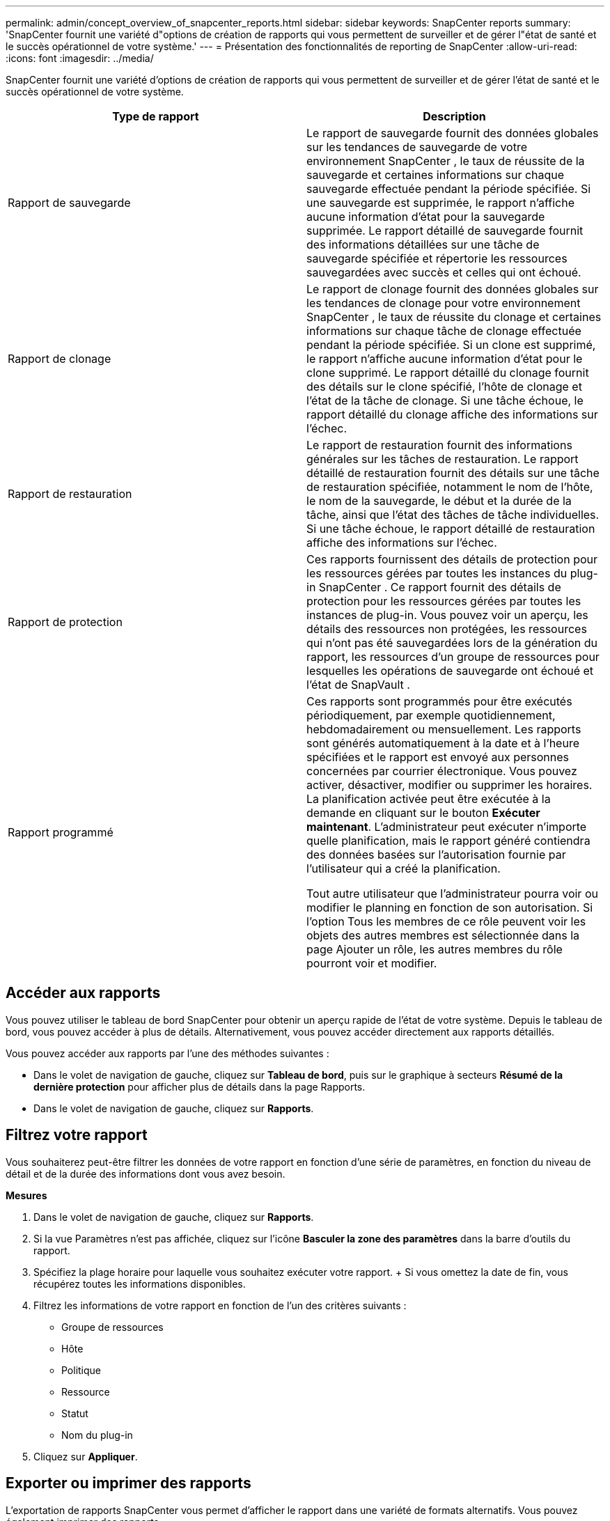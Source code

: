 ---
permalink: admin/concept_overview_of_snapcenter_reports.html 
sidebar: sidebar 
keywords: SnapCenter reports 
summary: 'SnapCenter fournit une variété d"options de création de rapports qui vous permettent de surveiller et de gérer l"état de santé et le succès opérationnel de votre système.' 
---
= Présentation des fonctionnalités de reporting de SnapCenter
:allow-uri-read: 
:icons: font
:imagesdir: ../media/


[role="lead"]
SnapCenter fournit une variété d'options de création de rapports qui vous permettent de surveiller et de gérer l'état de santé et le succès opérationnel de votre système.

|===
| Type de rapport | Description 


 a| 
Rapport de sauvegarde
 a| 
Le rapport de sauvegarde fournit des données globales sur les tendances de sauvegarde de votre environnement SnapCenter , le taux de réussite de la sauvegarde et certaines informations sur chaque sauvegarde effectuée pendant la période spécifiée.  Si une sauvegarde est supprimée, le rapport n'affiche aucune information d'état pour la sauvegarde supprimée.  Le rapport détaillé de sauvegarde fournit des informations détaillées sur une tâche de sauvegarde spécifiée et répertorie les ressources sauvegardées avec succès et celles qui ont échoué.



 a| 
Rapport de clonage
 a| 
Le rapport de clonage fournit des données globales sur les tendances de clonage pour votre environnement SnapCenter , le taux de réussite du clonage et certaines informations sur chaque tâche de clonage effectuée pendant la période spécifiée.  Si un clone est supprimé, le rapport n'affiche aucune information d'état pour le clone supprimé.  Le rapport détaillé du clonage fournit des détails sur le clone spécifié, l'hôte de clonage et l'état de la tâche de clonage.  Si une tâche échoue, le rapport détaillé du clonage affiche des informations sur l’échec.



 a| 
Rapport de restauration
 a| 
Le rapport de restauration fournit des informations générales sur les tâches de restauration.  Le rapport détaillé de restauration fournit des détails sur une tâche de restauration spécifiée, notamment le nom de l'hôte, le nom de la sauvegarde, le début et la durée de la tâche, ainsi que l'état des tâches de tâche individuelles.  Si une tâche échoue, le rapport détaillé de restauration affiche des informations sur l’échec.



 a| 
Rapport de protection
 a| 
Ces rapports fournissent des détails de protection pour les ressources gérées par toutes les instances du plug-in SnapCenter .  Ce rapport fournit des détails de protection pour les ressources gérées par toutes les instances de plug-in.  Vous pouvez voir un aperçu, les détails des ressources non protégées, les ressources qui n'ont pas été sauvegardées lors de la génération du rapport, les ressources d'un groupe de ressources pour lesquelles les opérations de sauvegarde ont échoué et l'état de SnapVault .



 a| 
Rapport programmé
 a| 
Ces rapports sont programmés pour être exécutés périodiquement, par exemple quotidiennement, hebdomadairement ou mensuellement.  Les rapports sont générés automatiquement à la date et à l'heure spécifiées et le rapport est envoyé aux personnes concernées par courrier électronique.  Vous pouvez activer, désactiver, modifier ou supprimer les horaires.  La planification activée peut être exécutée à la demande en cliquant sur le bouton *Exécuter maintenant*.  L'administrateur peut exécuter n'importe quelle planification, mais le rapport généré contiendra des données basées sur l'autorisation fournie par l'utilisateur qui a créé la planification.

Tout autre utilisateur que l'administrateur pourra voir ou modifier le planning en fonction de son autorisation. Si l'option Tous les membres de ce rôle peuvent voir les objets des autres membres est sélectionnée dans la page Ajouter un rôle, les autres membres du rôle pourront voir et modifier.

|===


== Accéder aux rapports

Vous pouvez utiliser le tableau de bord SnapCenter pour obtenir un aperçu rapide de l'état de votre système.  Depuis le tableau de bord, vous pouvez accéder à plus de détails.  Alternativement, vous pouvez accéder directement aux rapports détaillés.

Vous pouvez accéder aux rapports par l’une des méthodes suivantes :

* Dans le volet de navigation de gauche, cliquez sur *Tableau de bord*, puis sur le graphique à secteurs *Résumé de la dernière protection* pour afficher plus de détails dans la page Rapports.
* Dans le volet de navigation de gauche, cliquez sur *Rapports*.




== Filtrez votre rapport

Vous souhaiterez peut-être filtrer les données de votre rapport en fonction d'une série de paramètres, en fonction du niveau de détail et de la durée des informations dont vous avez besoin.

*Mesures*

. Dans le volet de navigation de gauche, cliquez sur *Rapports*.
. Si la vue Paramètres n'est pas affichée, cliquez sur l'icône *Basculer la zone des paramètres* dans la barre d'outils du rapport.
. Spécifiez la plage horaire pour laquelle vous souhaitez exécuter votre rapport.  + Si vous omettez la date de fin, vous récupérez toutes les informations disponibles.
. Filtrez les informations de votre rapport en fonction de l’un des critères suivants :
+
** Groupe de ressources
** Hôte
** Politique
** Ressource
** Statut
** Nom du plug-in


. Cliquez sur *Appliquer*.




== Exporter ou imprimer des rapports

L'exportation de rapports SnapCenter vous permet d'afficher le rapport dans une variété de formats alternatifs.  Vous pouvez également imprimer des rapports.

*Mesures*

. Dans le volet de navigation de gauche, cliquez sur *Rapports*.
. Dans la barre d’outils des rapports, effectuez l’une des opérations suivantes :
+
** Cliquez sur l'icône *Basculer l'aperçu avant impression* pour prévisualiser un rapport imprimable.
** Sélectionnez un format dans la liste déroulante de l'icône *Exporter* pour exporter un rapport vers un autre format.


. Pour imprimer un rapport, cliquez sur l'icône *Imprimer*.
. Pour afficher un résumé de rapport spécifique, faites défiler jusqu'à la section appropriée du rapport.




== Définir le serveur SMTP pour les notifications par e-mail

Vous pouvez spécifier le serveur SMTP à utiliser pour envoyer des rapports de travail de protection des données à vous-même ou à d'autres.  Vous pouvez également envoyer un e-mail de test pour vérifier la configuration.  Les paramètres sont appliqués globalement pour tout travail SnapCenter pour lequel vous configurez la notification par e-mail.

Cette option configure le serveur SMTP pour l'envoi de tous les rapports de travail de protection des données.  Toutefois, si vous souhaitez que des mises à jour régulières des tâches de protection des données SnapCenter pour une ressource particulière vous soient envoyées ou envoyées à d'autres personnes afin de pouvoir surveiller l'état de ces mises à jour, vous pouvez configurer l'option permettant d'envoyer par courrier électronique les rapports SnapCenter lorsque vous créez un groupe de ressources.

*Mesures*

. Dans le volet de navigation de gauche, cliquez sur *Paramètres*.
. Dans la page Paramètres, cliquez sur *Paramètres globaux*.
. Entrez le serveur SMTP et cliquez sur *Enregistrer*.
. Pour envoyer un e-mail de test, saisissez l'adresse e-mail à partir de laquelle et à laquelle vous enverrez l'e-mail, saisissez l'objet et cliquez sur *Envoyer*.




== Configurer l'option d'envoi des rapports par courrier électronique

Si vous souhaitez que des mises à jour régulières des tâches de protection des données SnapCenter vous soient envoyées ou soient envoyées à d'autres personnes afin de pouvoir surveiller l'état de ces mises à jour, vous pouvez configurer l'option permettant d'envoyer par courrier électronique les rapports SnapCenter lorsque vous créez un groupe de ressources.

.Avant de commencer
Vous devez avoir configuré votre serveur SMTP dans la page Paramètres globaux sous Paramètres.

*Mesures*

. Dans le volet de navigation de gauche, cliquez sur *Ressources*, puis sélectionnez le plug-in approprié dans la liste.
. Sélectionnez le type de ressource que vous souhaitez afficher et cliquez sur *Nouveau groupe de ressources*, ou sélectionnez un groupe de ressources existant et cliquez sur *Modifier* pour configurer les rapports par e-mail pour un groupe de ressources existant.
. Dans le panneau Notification de l'assistant Nouveau groupe de ressources, sélectionnez dans le menu déroulant si vous souhaitez recevoir des rapports en permanence, en cas d'échec ou en cas d'échec ou d'avertissement.
. Saisissez l'adresse à partir de laquelle l'e-mail est envoyé, l'adresse à laquelle l'e-mail est envoyé et l'objet de l'e-mail.

